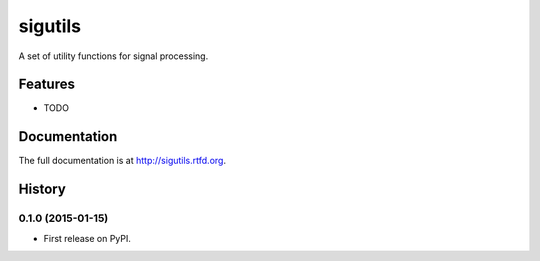 =============================
sigutils
=============================

.. image:: https://travis-ci.org/ryanpdwyer/sigutils.png?branch=master
    :target: https://travis-ci.org/ryanpdwyer/sigutils


A set of utility functions for signal processing.


Features
--------

* TODO




Documentation
-------------

The full documentation is at http://sigutils.rtfd.org.



History
-------

0.1.0 (2015-01-15)
++++++++++++++++++

* First release on PyPI.



